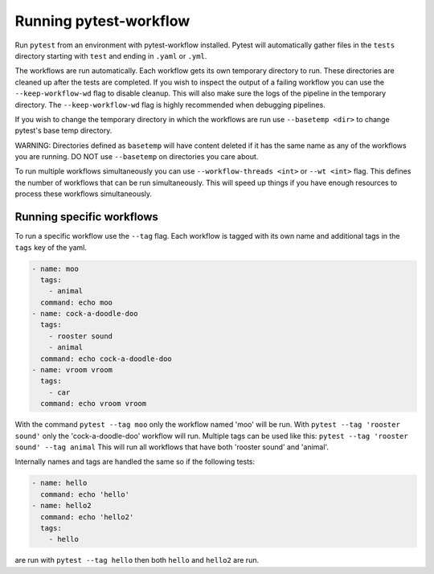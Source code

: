 =======================
Running pytest-workflow
=======================
Run ``pytest`` from an environment with pytest-workflow installed.
Pytest will automatically gather files in the ``tests`` directory starting with
``test`` and ending in ``.yaml`` or ``.yml``.

The workflows are run automatically. Each workflow gets its own temporary
directory to run. These directories are cleaned up after the tests are
completed. If you wish to inspect the output of a failing workflow you can use
the ``--keep-workflow-wd`` flag to disable cleanup. This will also make sure
the logs of the pipeline in the temporary directory. The ``--keep-workflow-wd``
flag is highly recommended when debugging pipelines.

If you wish to change the temporary directory in which the workflows are run
use ``--basetemp <dir>`` to change pytest's base temp directory.

.. container:: warning

  WARNING: Directories defined as ``basetemp`` will have content deleted if it
  has the same name as any of the workflows you are running. DO NOT use
  ``--basetemp`` on directories you care about.

To run multiple workflows simultaneously you can use
``--workflow-threads <int>`` or ``--wt <int>`` flag. This defines the number
of workflows that can be run simultaneously. This will speed up things if
you have enough resources to process these workflows simultaneously.

Running specific workflows
----------------------------
To run a specific workflow use the ``--tag`` flag. Each workflow is tagged with
its own name and additional tags in the ``tags`` key of the yaml.

.. code-block:: yaml

  - name: moo
    tags:
      - animal
    command: echo moo
  - name: cock-a-doodle-doo
    tags:
      - rooster sound
      - animal
    command: echo cock-a-doodle-doo
  - name: vroom vroom
    tags:
      - car
    command: echo vroom vroom

With the command ``pytest --tag moo`` only the workflow named 'moo' will be
run. With ``pytest --tag 'rooster sound'`` only the 'cock-a-doodle-doo'
workflow will run. Multiple tags can be used like this:
``pytest --tag 'rooster sound' --tag animal`` This will run all workflows that
have both 'rooster sound' and 'animal'.

Internally names and tags are handled the same so if the following tests:

.. code-block:: yaml

  - name: hello
    command: echo 'hello'
  - name: hello2
    command: echo 'hello2'
    tags:
      - hello

are run with ``pytest --tag hello`` then both ``hello`` and ``hello2`` are run.

